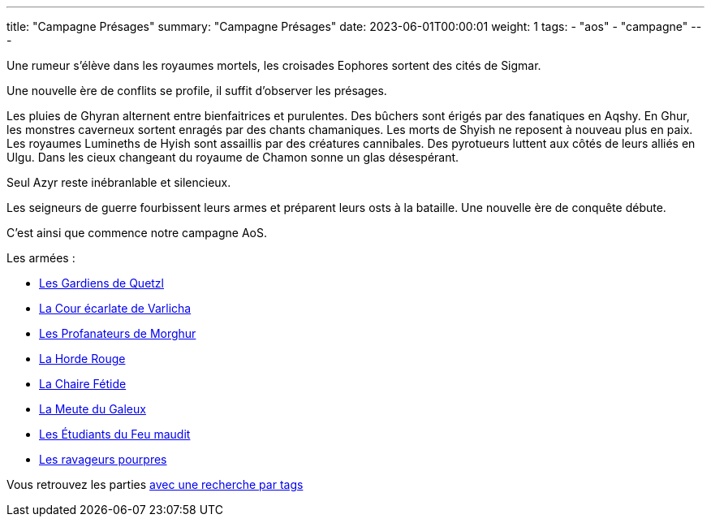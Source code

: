---
title: "Campagne Présages"
summary: "Campagne Présages"
date: 2023-06-01T00:00:01
weight: 1
tags:
    - "aos"
    - "campagne"
---

[.campagne]
--
Une rumeur s'élève dans les royaumes mortels, les croisades Eophores sortent des cités de Sigmar.

Une nouvelle ère de conflits se profile, il suffit d'observer les présages.

Les pluies de Ghyran alternent entre bienfaitrices et purulentes.
Des bûchers sont érigés par des fanatiques en Aqshy.
En Ghur, les monstres caverneux sortent enragés par des chants chamaniques.
Les morts de Shyish ne reposent à nouveau plus en paix.
Les royaumes Lumineths de Hyish sont assaillis par des créatures cannibales.
Des pyrotueurs luttent aux côtés de leurs alliés en Ulgu.
Dans les cieux changeant du royaume de Chamon sonne un glas désespérant.

Seul Azyr reste inébranlable et silencieux.

Les seigneurs de guerre fourbissent leurs armes et préparent leurs osts à la bataille. Une nouvelle ère de conquête débute.
--

C'est ainsi que commence notre campagne AoS.

Les armées :

* link:/aos/armees/quetzl[Les Gardiens de Quetzl]
* link:/aos/armees/varlicha[La Cour écarlate de Varlicha]
* link:/aos/armees/morghur[Les Profanateurs de Morghur]
* link:/aos/armees/horde-rouge[La Horde Rouge]
* link:/aos/armees/fetide[La Chaire Fétide]
* link:/aos/armees/meute[La Meute du Galeux]
* link:/aos/armees/feu-maudit[Les Étudiants du Feu maudit]
* link:/aos/armees/ravageurs[Les ravageurs pourpres]

Vous retrouvez les parties link:/tags/campagne/[avec une recherche par tags]
